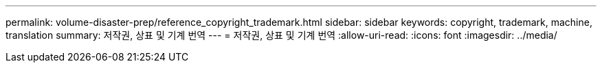 ---
permalink: volume-disaster-prep/reference_copyright_trademark.html 
sidebar: sidebar 
keywords: copyright, trademark, machine, translation 
summary: 저작권, 상표 및 기계 번역 
---
= 저작권, 상표 및 기계 번역
:allow-uri-read: 
:icons: font
:imagesdir: ../media/


